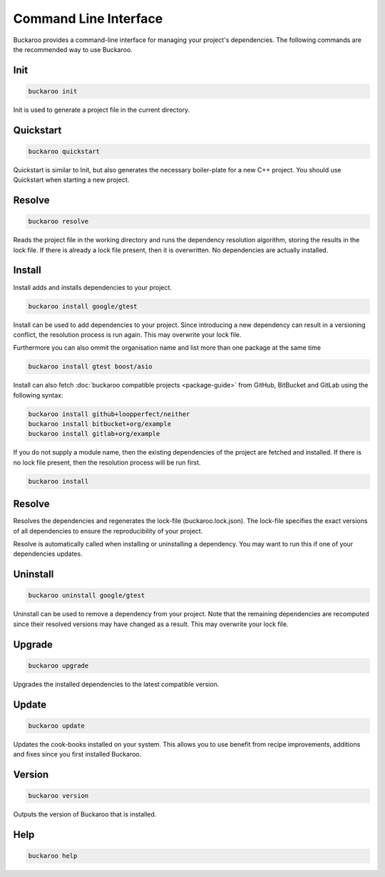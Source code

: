 Command Line Interface
======================

Buckaroo provides a command-line interface for managing your project's dependencies. The following commands are the recommended way to use Buckaroo.

Init
----

.. code-block:: bash

   buckaroo init

Init is used to generate a project file in the current directory.

Quickstart
----------

.. code-block:: bash

   buckaroo quickstart

Quickstart is similar to Init, but also generates the necessary boiler-plate for a new C++ project. You should use Quickstart when starting a new project.

Resolve
-------

.. code-block:: bash

   buckaroo resolve

Reads the project file in the working directory and runs the dependency resolution algorithm, storing the results in the lock file. If there is already a lock file present, then it is overwritten. No dependencies are actually installed.

Install
-------

Install adds and installs dependencies to your project.

.. code-block:: bash

   buckaroo install google/gtest

Install can be used to add dependencies to your project. Since introducing a new dependency can result in a versioning conflict, the resolution process is run again. This may overwrite your lock file.

Furthermore you can also ommit the organisation name and list more than one package at the same time

.. code-block:: bash

   buckaroo install gtest boost/asio

Install can also fetch :doc:`buckaroo compatible projects <package-guide>` from GitHub, BitBucket and GitLab using the following syntax:

.. code-block:: bash

   buckaroo install github+loopperfect/neither
   buckaroo install bitbucket+org/example
   buckaroo install gitlab+org/example


If you do not supply a module name, then the existing dependencies of the project are fetched and installed. If there is no lock file present, then the resolution process will be run first.

.. code-block:: bash

   buckaroo install


Resolve
-------

Resolves the dependencies and regenerates the lock-file (buckaroo.lock.json).
The lock-file specifies the exact versions of all dependencies to ensure the reproducibility of your project.

Resolve is automatically called when installing or uninstalling a dependency.
You may want to run this if one of your dependencies updates.


Uninstall
---------

.. code-block:: bash

   buckaroo uninstall google/gtest

Uninstall can be used to remove a dependency from your project. Note that the remaining dependencies are recomputed since their resolved versions may have changed as a result. This may overwrite your lock file.


Upgrade
-------

.. code-block:: bash

   buckaroo upgrade

Upgrades the installed dependencies to the latest compatible version.


Update
-------

.. code-block:: bash

   buckaroo update

Updates the cook-books installed on your system. This allows you to use benefit from recipe improvements, additions and fixes since you first installed Buckaroo.


Version
-------

.. code-block:: bash

   buckaroo version

Outputs the version of Buckaroo that is installed.


Help
----

.. code-block:: bash

   buckaroo help
